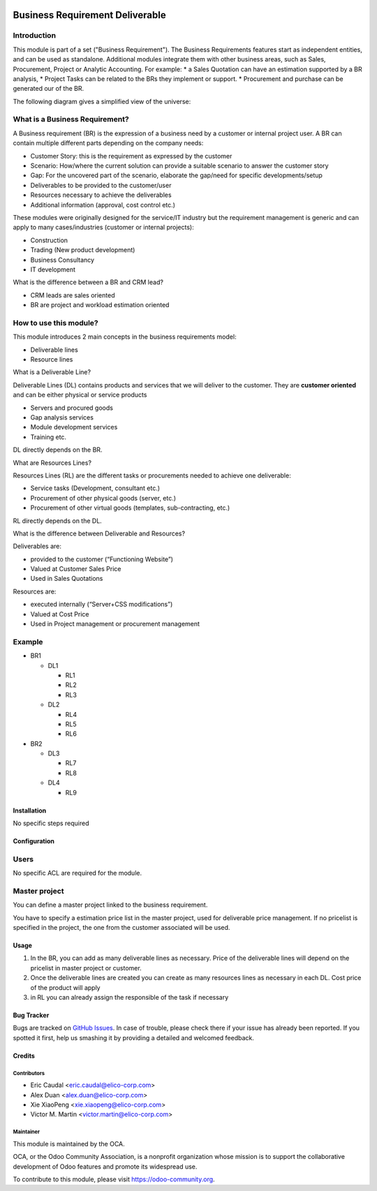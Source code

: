 .. image:: https://img.shields.io/badge/licence-AGPL--3-blue.svg
   :target: https://www.gnu.org/licenses/agpl-3.0-standalone.html
   :alt: License: AGPL-3

================================
Business Requirement Deliverable
================================

Introduction
^^^^^^^^^^^^

This module is part of a set ("Business Requirement").
The Business Requirements features start as independent entities, and can be used as standalone.
Additional modules integrate them with other business areas, such as Sales, Procurement, Project or Analytic Accounting. For example:
* a Sales Quotation can have an estimation supported by a BR analysis, 
* Project Tasks can be related to the BRs they implement or support.
* Procurement and purchase can be generated our of the BR.


|image7|

.. |image7| image:: static/img/bus_req_tree.png
   :width: 800 px
   :alt: Business Requirement List view

The following diagram gives a simplified view of the universe:

|image11|

.. |image11| image:: static/img/bus_req_module_diag.png
   :width: 800 px
   :alt: Business Requirement modules diagram

What is a Business Requirement?
^^^^^^^^^^^^^^^^^^^^^^^^^^^^^^^

A Business requirement (BR) is the expression of a business need by a customer 
or internal project user.
A BR can contain multiple different parts depending on the company needs:

* Customer Story: this is the requirement as expressed by the customer
* Scenario: How/where the current solution can provide a suitable scenario to 
  answer the customer story
* Gap: For the uncovered part of the scenario, elaborate the gap/need for specific 
  developments/setup
* Deliverables to be provided to the customer/user
* Resources necessary to achieve the deliverables
* Additional information (approval, cost control etc.)

These modules were originally designed for the service/IT industry but the 
requirement management is generic and can apply to many cases/industries (customer 
or internal projects):

* Construction
* Trading (New product development)
* Business Consultancy
* IT development

What is the difference between a BR and CRM lead?

* CRM leads are sales oriented
* BR are project and workload estimation oriented

How to use this module?
^^^^^^^^^^^^^^^^^^^^^^^

This module introduces 2 main concepts in the business requirements model:

* Deliverable lines
* Resource lines

What is a Deliverable Line?

Deliverable Lines (DL) contains products and services that we will deliver to the 
customer. They are **customer oriented** and can be either physical or service products

* Servers and procured goods
* Gap analysis services
* Module development services
* Training etc.

DL directly depends on the BR.

|image0|

.. |image0| image:: static/img/bus_req_deliverable.png
   :width: 800 px
   :alt: Business Requirement Deliverable lines


What are Resources Lines?

Resources Lines (RL) are the different tasks or procurements needed to achieve one deliverable:

* Service tasks (Development, consultant etc.)
* Procurement of other physical goods (server, etc.)
* Procurement of other virtual goods (templates, sub-contracting, etc.)

RL directly depends on the DL.


|image1|

.. |image1| image:: static/img/bus_req_resource.png
   :width: 800 px
   :alt: Business Requirement Resources lines

What is the difference between Deliverable and Resources?

Deliverables are:

* provided to the customer (“Functioning Website”)
* Valued at Customer Sales Price
* Used in Sales Quotations

Resources are:

* executed internally (“Server+CSS modifications”)
* Valued at Cost Price
* Used in Project management or procurement management

Example
^^^^^^^
* BR1

  * DL1

    * RL1
    * RL2
    * RL3

  * DL2

    * RL4
    * RL5
    * RL6

* BR2

  * DL3

    * RL7
    * RL8

  * DL4

    * RL9


Installation
============

No specific steps required

Configuration
=============

Users
^^^^^

No specific ACL are required for the module.

Master project
^^^^^^^^^^^^^^

You can define a master project linked to the business requirement.

You have to specify a estimation price list in the master project, used for 
deliverable price management. If no pricelist is specified in the project, 
the one from the customer associated will be used.


Usage
=====

#. In the BR, you can add as many deliverable lines as necessary. Price of the deliverable lines will depend on the pricelist in master project or customer.

#. Once the deliverable lines are created you can create as many resources lines as necessary in each DL. Cost price of the product will apply

#. in RL you can already assign the responsible of the task if necessary

|image2|

.. |image2| image:: static/img/bus_req_deliverable2.png
   :width: 800 px
   :alt: Inputing the deliverables and resources lines


.. image:: https://odoo-community.org/website/image/ir.attachment/5784_f2813bd/datas
   :alt: Try me on Runbot
   :target: https://runbot.odoo-community.org/runbot/140/8.0


Bug Tracker
===========

Bugs are tracked on `GitHub Issues <https://github.com/OCA/
project/issues>`_.
In case of trouble, please check there if your issue has already been reported.
If you spotted it first, help us smashing it by providing a detailed and welcomed feedback.

Credits
=======

Contributors
------------

* Eric Caudal <eric.caudal@elico-corp.com>
* Alex Duan <alex.duan@elico-corp.com>
* Xie XiaoPeng <xie.xiaopeng@elico-corp.com>
* Victor M. Martin <victor.martin@elico-corp.com>

Maintainer
----------

.. image:: https://odoo-community.org/logo.png
   :alt: Odoo Community Association
   :target: https://odoo-community.org

This module is maintained by the OCA.

OCA, or the Odoo Community Association, is a nonprofit organization whose
mission is to support the collaborative development of Odoo features and
promote its widespread use.

To contribute to this module, please visit https://odoo-community.org.
